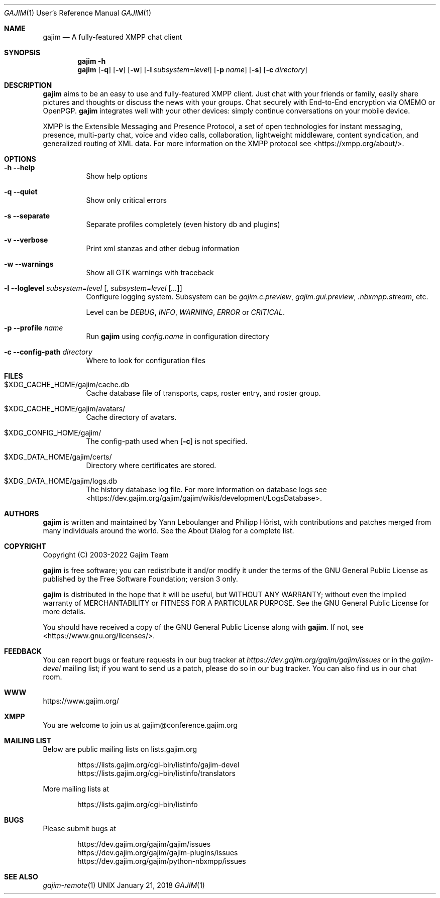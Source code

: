 .Dd January 21, 2018
.Dt GAJIM 1 URM
.Os UNIX
.Sh NAME
.Nm gajim
.Nd A fully-featured XMPP chat client
.Sh SYNOPSIS
.Nm
.Fl h
.Nm
.Op Fl q
.Op Fl v
.Op Fl w
.Op Fl l Ar subsystem=level
.Op Fl p Ar name
.Op Fl s
.Op Fl c Ar directory
.Sh DESCRIPTION
.Nm
aims to be an easy to use and fully-featured XMPP client.
Just chat with your friends or family, easily share pictures and thoughts or
discuss the news with your groups.
Chat securely with End-to-End encryption via OMEMO or OpenPGP.
.Nm
integrates well with your other devices:
simply continue conversations on your mobile device.
.Pp
XMPP is the Extensible Messaging and Presence Protocol, a set of open
technologies for instant messaging, presence, multi-party chat, voice
and video calls, collaboration, lightweight middleware, content
syndication, and generalized routing of XML data. For more information
on the XMPP protocol see <https://xmpp.org/about/>.
.Sh OPTIONS
.Bl -tag -width Ds
.It Fl h Fl Fl help
Show help options
.It Fl q Fl Fl quiet
Show only critical errors
.It Fl s Fl Fl separate
Separate profiles completely (even history db and plugins)
.It Fl v Fl Fl verbose
Print xml stanzas and other debug information
.It Fl w Fl Fl warnings
Show all GTK warnings with traceback
.It Fl l Fl Fl loglevel Em subsystem=level Bq , Em subsystem=level Bq Em ...
Configure logging system.
Subsystem can be
.Em gajim.c.preview ,
.Em gajim.gui.preview ,
.Em .nbxmpp.stream ,
etc.
.Pp
Level can be
.Em DEBUG ,
.Em INFO ,
.Em WARNING ,
.Em ERROR
or
.Em CRITICAL .
.It Fl p Fl Fl profile Em name
Run
.Nm
using
.Pa config.name
in configuration directory
.It Fl c Fl Fl config-path Em directory
Where to look for configuration files
.El
.Sh FILES
.Bl -tag -width Ds
.It $XDG_CACHE_HOME/gajim/cache.db
Cache database file of transports, caps, roster entry, and roster group.
.It $XDG_CACHE_HOME/gajim/avatars/
Cache directory of avatars.
.It $XDG_CONFIG_HOME/gajim/
The config-path used when
.Op Fl c
is not specified.
.It $XDG_DATA_HOME/gajim/certs/
Directory where certificates are stored.
.It $XDG_DATA_HOME/gajim/logs.db
The history database log file.
For more information on database logs see
<https://dev.gajim.org/gajim/gajim/wikis/development/LogsDatabase>.
.El
.Sh AUTHORS
.An -nosplit
.Nm
is written and maintained by
.An Yann Leboulanger 
and
.An Philipp Hörist ,
with contributions and patches merged from many individuals around the world.
See the About Dialog for a complete list.
.Sh COPYRIGHT
Copyright (C) 2003-2022 Gajim Team
.Pp
.Nm
is free software; you can redistribute it and/or modify it under the terms of the GNU General Public License as published by the Free Software Foundation; version 3 only.
.Pp
.Nm
is distributed in the hope that it will be useful, but WITHOUT ANY WARRANTY; without even the implied warranty of MERCHANTABILITY or FITNESS FOR A PARTICULAR PURPOSE. See the GNU General Public License for more details.
.Pp
You should have received a copy of the GNU General Public License along with
.Nm .
If not, see <https://www.gnu.org/licenses/>.
.Sh FEEDBACK
You can report bugs or feature requests in our bug tracker at
.Em https://dev.gajim.org/gajim/gajim/issues
or in the
.Em gajim-devel
mailing list; if you want to send us a patch, please do so in our bug tracker.
You can also find us in our chat room.
.Sh WWW
https://www.gajim.org/
.Sh XMPP
You are welcome to join us at gajim@conference.gajim.org
.Sh MAILING LIST
Below are public mailing lists on lists.gajim.org
.Bd -literal -offset indent
https://lists.gajim.org/cgi-bin/listinfo/gajim-devel
https://lists.gajim.org/cgi-bin/listinfo/translators
.Ed
.Pp
More mailing lists at
.Bd -literal -offset indent
https://lists.gajim.org/cgi-bin/listinfo
.Ed
.Sh BUGS
Please submit bugs at
.Bd -literal -offset indent
https://dev.gajim.org/gajim/gajim/issues
https://dev.gajim.org/gajim/gajim-plugins/issues
https://dev.gajim.org/gajim/python-nbxmpp/issues
.Ed
.Sh SEE ALSO
.Xr gajim-remote 1
